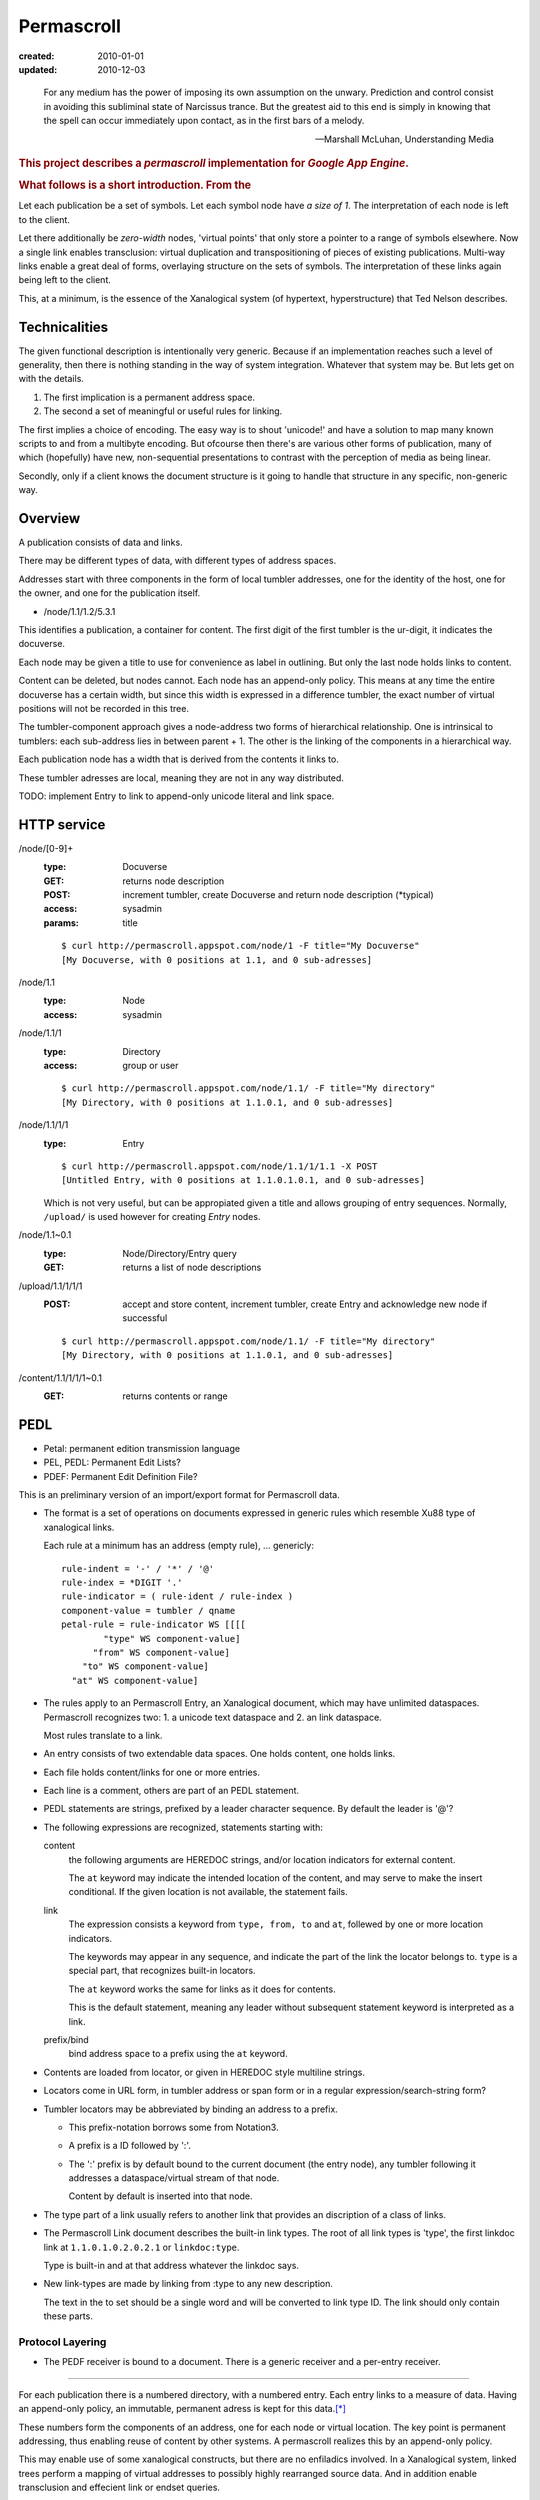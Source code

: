 Permascroll
===========
:created: 2010-01-01
:updated: 2010-12-03


.. epigraph::

   For any medium has the power of imposing its own assumption on the unwary.
   Prediction and control consist in avoiding this subliminal state of Narcissus
   trance. But the greatest aid to this end is simply in knowing that the spell
   can occur immediately upon contact, as in the first bars of a melody.

   --Marshall McLuhan, Understanding Media


.. rubric:: This project describes a `permascroll` implementation for `Google App Engine`.

.. rubric:: What follows is a short introduction. From the 


Let each publication be a set of symbols.
Let each symbol node have *a size of 1*.
The interpretation of each node is left to the client.

Let there additionally be *zero-width* nodes, 'virtual points' that only store a pointer to a range of symbols elsewhere. 
Now a single link enables transclusion: virtual duplication and transpositioning of pieces of existing publications.
Multi-way links enable a great deal of forms, overlaying structure on the sets of symbols.
The interpretation of these links again being left to the client.

This, at a minimum, is the essence of the Xanalogical system (of hypertext, hyperstructure) that Ted Nelson describes.


Technicalities
--------------
The given functional description is intentionally very generic.
Because if an implementation reaches such a level of generality, 
then there is nothing standing in the way of system integration.
Whatever that system may be.
But lets get on with the details.


1. The first implication is a permanent address space. 
2. The second a set of meaningful or useful rules for linking. 


The first implies a choice of encoding.
The easy way is to shout 'unicode!' and have a solution to map many known scripts to and from a multibyte encoding. 
But ofcourse then there's are various other forms of publication, 
many of which (hopefully) have new, non-sequential presentations to contrast
with the perception of media as being linear.

Secondly, only if a client knows the document structure is it going to handle 
that structure in any specific, non-generic way. 


Overview
--------
A publication consists of data and links.

There may be different types of data, with different types of address spaces.

Addresses start with three components in the form of local tumbler addresses,
one for the identity of the host, one for the owner, 
and one for the publication itself.

- /node/1.1/1.2/5.3.1

This identifies a publication, a container for content.
The first digit of the first tumbler is the ur-digit, it indicates the
docuverse. 

Each node may be given a title to use for convenience as label in outlining.
But only the last node holds links to content. 

Content can be deleted, but nodes cannot. 
Each node has an append-only policy.
This means at any time the entire docuverse has a certain width,
but since this width is expressed in a difference tumbler, the exact number of
virtual positions will not be recorded in this tree.

The tumbler-component approach gives a node-address two forms of hierarchical relationship. 
One is intrinsical to tumblers: each sub-address lies in between parent + 1.
The other is the linking of the components in a hierarchical way.

Each publication node has a width that is derived from the contents it links to.

These tumbler adresses are local, meaning they are not in any way distributed.

TODO: implement Entry to link to append-only unicode literal and link space.


HTTP service
------------

/node/[0-9]+
  :type: Docuverse
  :GET: returns node description
  :POST: increment tumbler, create Docuverse and return node description (\*typical)
  :access: sysadmin
  :params: title

  ::

    $ curl http://permascroll.appspot.com/node/1 -F title="My Docuverse" 
    [My Docuverse, with 0 positions at 1.1, and 0 sub-adresses]

/node/1.1
  :type: Node
  :access: sysadmin

/node/1.1/1
  :type: Directory
  :access: group or user

  ::

    $ curl http://permascroll.appspot.com/node/1.1/ -F title="My directory" 
    [My Directory, with 0 positions at 1.1.0.1, and 0 sub-adresses]

/node/1.1/1/1
  :type: Entry

  ::

    $ curl http://permascroll.appspot.com/node/1.1/1/1.1 -X POST
    [Untitled Entry, with 0 positions at 1.1.0.1.0.1, and 0 sub-adresses]

  Which is not very useful, but can be appropiated given a title and allows
  grouping of entry sequences. Normally, ``/upload/`` is used however for
  creating `Entry` nodes.

/node/1.1~0.1
  :type: Node/Directory/Entry query
  :GET: returns a list of node descriptions

/upload/1.1/1/1/1
  :POST: accept and store content, increment tumbler, create Entry and acknowledge new node if successful 

  ::

    $ curl http://permascroll.appspot.com/node/1.1/ -F title="My directory" 
    [My Directory, with 0 positions at 1.1.0.1, and 0 sub-adresses]

/content/1.1/1/1/1~0.1
  :GET: returns contents or range


PEDL
----
- Petal: permanent edition transmission language
- PEL, PEDL: Permanent Edit Lists?
- PDEF: Permanent Edit Definition File?

This is an preliminary version of an import/export format for Permascroll data.

* The format is a set of operations on documents expressed in generic rules
  which resemble Xu88 type of xanalogical links. 

  Each rule at a minimum has an address (empty rule), 
  ...
  genericly::

    rule-indent = '-' / '*' / '@'
    rule-index = *DIGIT '.'
    rule-indicator = ( rule-ident / rule-index )
    component-value = tumbler / qname
    petal-rule = rule-indicator WS [[[[
            "type" WS component-value] 
          "from" WS component-value] 
        "to" WS component-value] 
      "at" WS component-value]
    
* The rules apply to an Permascroll Entry, an Xanalogical document, which may
  have unlimited dataspaces. Permascroll recognizes two: 1. a unicode text dataspace 
  and 2. an link dataspace.

  Most rules translate to a link.

* An entry consists of two extendable data spaces.
  One holds content, one holds links.
* Each file holds content/links for one or more entries.
* Each line is a comment, others are part of an PEDL statement.
* PEDL statements are strings, prefixed by a leader character sequence.
  By default the leader is '@'?
* The following expressions are recognized, statements starting with:

  content
    the following arguments are HEREDOC strings, and/or location
    indicators for external content.

    The ``at`` keyword may indicate the intended location of the content,
    and may serve to make the insert conditional.
    If the given location is not available, the statement fails.
    
  link
    The expression consists a keyword from ``type, from, to`` and ``at``,
    follewed by one or more location indicators.

    The keywords may appear in any sequence,
    and indicate the part of the link the locator belongs to.
    ``type`` is a special part, that recognizes built-in locators.

    The ``at`` keyword works the same for links as it does for contents.

    This is the default statement, meaning any leader without subsequent 
    statement keyword is interpreted as a link.

  prefix/bind
    bind address space to a prefix using the ``at`` keyword.

* Contents are loaded from locator, or given in HEREDOC style multiline strings.
* Locators come in URL form, in tumbler address or span form or in
  a regular expression/search-string form?
* Tumbler locators may be abbreviated by binding an address to a prefix.

  - This prefix-notation borrows some from Notation3.
  - A prefix is a ID followed by ':'.
  - The ':' prefix is by default bound to the current document (the entry node),
    any tumbler following it addresses a dataspace/virtual stream of that node.

    Content by default is inserted into that node.

* The type part of a link usually refers to another link that provides an
  discription of a class of links.

* The Permascroll Link document describes the built-in link types.
  The root of all link types is 'type', the first linkdoc link at
  ``1.1.0.1.0.2.0.2.1`` or ``linkdoc:type``.

  Type is built-in and at that address whatever the linkdoc says.

* New link-types are made by linking from :type to any new description.  

  The text in the to set should be a single word and will be converted to 
  link type ID. 
  The link should only contain these parts.

Protocol Layering
__________________
* The PEDF receiver is bound to a document.
  There is a generic receiver and a per-entry receiver.


----

For each publication there is a numbered directory, with
a numbered entry. Each entry links to a measure of data. Having an append-only 
policy, an immutable, permanent adress is kept for this data.\ [*]_

These numbers form the components of an address, one for each node or virtual location.
The key point is permanent addressing, thus enabling reuse of content by other systems.
A permascroll realizes this by an append-only policy. 

This may enable use of some xanalogical constructs, but there are no enfiladics
involved. In a Xanalogical system, linked trees perform a mapping of virtual
addresses to possibly highly rearranged source data. And in addition enable 
transclusion and effecient link or endset queries.

For the Web however, proxies may be convenient to rewrite content for use in such a system.
Using EDL and the Transliterature algorithms, Web content can be annotated.
Changes in the source will invalidate any referring EDL, only manual annotation
can track for versions--Docuspheres as submarines on the web.

Adressing is done for discrete characters, and Xanalogical links. 
These are stored in virtual space 1 and 2, resp.
Encoding of math formulae and diagrams is not entirely clear.
Beside literal data, other multimedia data could be adressed.

.. Nodes, Directories and Entries server as a curious, tumbler-addressed
   phenomenon in the address. These really imply some distributed network
   addressing scheme. 

   Why, a permascroll node might only serve virtual spaces, 
   as if the local filesystem. 

Details
-------
Tumblers allow hierarchical structures. 

The docuverse starts at 1, and remains 1?
There is no registry for (distributed) docuverses.
1.1 is the first address in the docuverse. 

To address each directory, entry, and virtual position, an address with multiple
components is needed.::

  <node> <directory> <entry> <virtual .. >

Each address is stored as a node, having one super- and a number of sub-nodes,
and any number of leafs or sub-components.

Xu88.1 span notation applies. Ie. 1~0.1 corresponds to range 1 to 1+1.
(0-prefixed tumblers denote offset for preceding address, Xu88.1 notation)

Any number of virtual component types may be supported, by specific 
Directory and Entry types?

.. [*] Deleting content could be accomplished by blanking data on the virtual
       addresses (with the propert effect of serving blanks, storage could be truncated). 
       
       A host should probably ignore address ranges, ie. serve everything under its own
       Node address and only certain, cached or proxied, address ranges for 
       other nodes. 

Virtual streams
---------------
Literal content has a simple virtual address range: ``1.0.1~0.1``.

Links shall need to be kept, space 2. Links have no size.
Images need an 2D address beneath 3. ``3.0.x-pixels.0.y-pixels``..

Uses datastore for unicode entries.
Uses blobstore for large unicode, and image entries.

At each moment, a v-stream has a total width, or length, which is the result of
its total occumulated content. Thus **an entry has one or more lengths**, one for each
of its content streams (3, hardcoded?).

Since in permascroll an entry cannot change, its length and thus its address
space is fixed. 
(Entry's may always be inserted in a Channel, though this operation is not
entirly clear yet and the normal mode would be to append entries to an directory)

Sources
-------
Mailinglists
	Entries have text only but often in either some quotable plain text standard or HTML. Prime example of quotation in daily usage.
	Sometimes binaries may be present. 
	Not all lists may be available in an indexed form? 
Blogs and other sites with articles
	Many CMS's base their identification on the automatic record numbering in the relational database. 

But besides listing external content, creating new corpora is far more interesting. 
Think of bookmarks, replies, quotes. 
Having permanent adresses: inclusion and edition of previous entries--see Transclusion.
Also usefulness in rote-learning, collecting knowledge, keeping journals, to-do or
shopping lists.

..
  .. paradox, include all virtual positions in the docuverse
  .. trans:: 1~0.1


HTTP API
---------

Node 
   - tumbler
   - base
   - length
   - label  

EntryNode
   - blob id
   - digests  
   - size
   - type  

   char-length
   pixel-size
   audio-sampling-rate
   video-size-duration
    

- ``1`` first docuverse
- ``1.1`` first scroll (ie. my bookmarks)
- ``1.1.0.1`` my first bookmark (three space node type)
  ``1.1.0.1.0.1~0.23`` title
  ``1.1.0.1.0.2~0.41`` descr
  ``1.1.0.1.0.3~0.5`` tags (reference nodes?)
- ``1.2`` mailing lists 
- ``1.2.432`` some mailing list
- ``1.2.432.0.1.0.1.543`` some character in some mailing list?
- ``1.2.432.0.1`` first mailing list message
- ``1.2.432.0.1.0.1.0.1`` first character in that message



